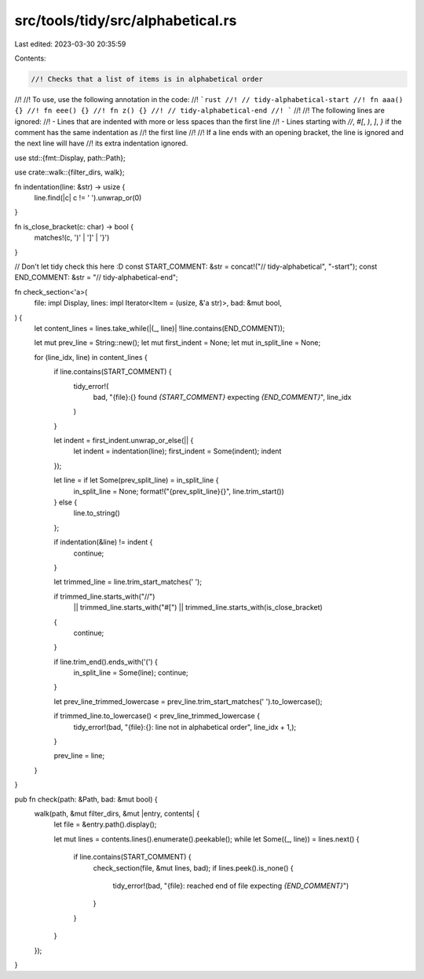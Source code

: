 src/tools/tidy/src/alphabetical.rs
==================================

Last edited: 2023-03-30 20:35:59

Contents:

.. code-block:: rs

    //! Checks that a list of items is in alphabetical order
//!
//! To use, use the following annotation in the code:
//! ```rust
//! // tidy-alphabetical-start
//! fn aaa() {}
//! fn eee() {}
//! fn z() {}
//! // tidy-alphabetical-end
//! ```
//!
//! The following lines are ignored:
//! - Lines that are indented with more or less spaces than the first line
//! - Lines starting with `//`, `#[`, `)`, `]`, `}` if the comment has the same indentation as
//!   the first line
//!
//! If a line ends with an opening bracket, the line is ignored and the next line will have
//! its extra indentation ignored.

use std::{fmt::Display, path::Path};

use crate::walk::{filter_dirs, walk};

fn indentation(line: &str) -> usize {
    line.find(|c| c != ' ').unwrap_or(0)
}

fn is_close_bracket(c: char) -> bool {
    matches!(c, ')' | ']' | '}')
}

// Don't let tidy check this here :D
const START_COMMENT: &str = concat!("// tidy-alphabetical", "-start");
const END_COMMENT: &str = "// tidy-alphabetical-end";

fn check_section<'a>(
    file: impl Display,
    lines: impl Iterator<Item = (usize, &'a str)>,
    bad: &mut bool,
) {
    let content_lines = lines.take_while(|(_, line)| !line.contains(END_COMMENT));

    let mut prev_line = String::new();
    let mut first_indent = None;
    let mut in_split_line = None;

    for (line_idx, line) in content_lines {
        if line.contains(START_COMMENT) {
            tidy_error!(
                bad,
                "{file}:{} found `{START_COMMENT}` expecting `{END_COMMENT}`",
                line_idx
            )
        }

        let indent = first_indent.unwrap_or_else(|| {
            let indent = indentation(line);
            first_indent = Some(indent);
            indent
        });

        let line = if let Some(prev_split_line) = in_split_line {
            in_split_line = None;
            format!("{prev_split_line}{}", line.trim_start())
        } else {
            line.to_string()
        };

        if indentation(&line) != indent {
            continue;
        }

        let trimmed_line = line.trim_start_matches(' ');

        if trimmed_line.starts_with("//")
            || trimmed_line.starts_with("#[")
            || trimmed_line.starts_with(is_close_bracket)
        {
            continue;
        }

        if line.trim_end().ends_with('(') {
            in_split_line = Some(line);
            continue;
        }

        let prev_line_trimmed_lowercase = prev_line.trim_start_matches(' ').to_lowercase();

        if trimmed_line.to_lowercase() < prev_line_trimmed_lowercase {
            tidy_error!(bad, "{file}:{}: line not in alphabetical order", line_idx + 1,);
        }

        prev_line = line;
    }
}

pub fn check(path: &Path, bad: &mut bool) {
    walk(path, &mut filter_dirs, &mut |entry, contents| {
        let file = &entry.path().display();

        let mut lines = contents.lines().enumerate().peekable();
        while let Some((_, line)) = lines.next() {
            if line.contains(START_COMMENT) {
                check_section(file, &mut lines, bad);
                if lines.peek().is_none() {
                    tidy_error!(bad, "{file}: reached end of file expecting `{END_COMMENT}`")
                }
            }
        }
    });
}



